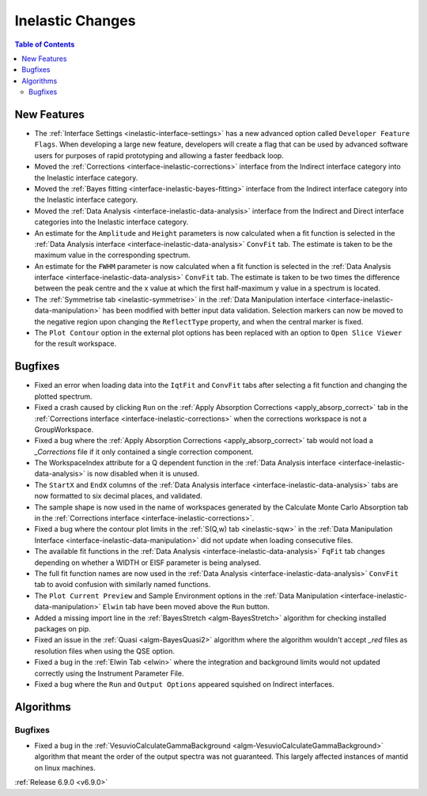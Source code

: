 =================
Inelastic Changes
=================

.. contents:: Table of Contents
   :local:

New Features
------------
- The :ref:`Interface Settings <inelastic-interface-settings>` has a new advanced option called ``Developer Feature Flags``. When developing a large new feature, developers will create a flag that can be used by advanced software users for purposes of rapid prototyping and allowing a faster feedback loop.
- Moved the :ref:`Corrections <interface-inelastic-corrections>` interface from the Indirect interface category into the Inelastic interface category.
- Moved the :ref:`Bayes fitting <interface-inelastic-bayes-fitting>` interface from the Indirect interface category into the Inelastic interface category.
- Moved the :ref:`Data Analysis <interface-inelastic-data-analysis>` interface from the Indirect and Direct interface categories into the Inelastic interface category.
- An estimate for the ``Amplitude`` and ``Height`` parameters is now calculated when a fit function is selected in the :ref:`Data Analysis interface <interface-inelastic-data-analysis>` ``ConvFit`` tab. The estimate is taken to be the maximum value in the corresponding spectrum.
- An estimate for the ``FWHM`` parameter is now calculated when a fit function is selected in the :ref:`Data Analysis interface <interface-inelastic-data-analysis>` ``ConvFit`` tab. The estimate is taken to be two times the difference between the peak centre and the x value at which the first half-maximum y value in a spectrum is located.
- The :ref:`Symmetrise tab <inelastic-symmetrise>` in the :ref:`Data Manipulation interface <interface-inelastic-data-manipulation>` has been modified with better input data validation. Selection markers can now be moved to the negative region upon changing the ``ReflectType`` property, and when the central marker is fixed.
- The ``Plot Contour`` option in the external plot options has been replaced with an option to ``Open Slice Viewer`` for the result workspace.

.. image::  ../../images/open_slice_viewer_option.png
    :align: center


Bugfixes
--------
- Fixed an error when loading data into the ``IqtFit`` and ``ConvFit`` tabs after selecting a fit function and changing the plotted spectrum.
- Fixed a crash caused by clicking ``Run`` on the :ref:`Apply Absorption Corrections <apply_absorp_correct>` tab in the :ref:`Corrections interface <interface-inelastic-corrections>` when the corrections workspace is not a GroupWorkspace.
- Fixed a bug where the :ref:`Apply Absorption Corrections <apply_absorp_correct>` tab would not load a *_Corrections* file if it only contained a single correction component.
- The WorkspaceIndex attribute for a Q dependent function in the :ref:`Data Analysis interface <interface-inelastic-data-analysis>` is now disabled when it is unused.
- The ``StartX`` and ``EndX`` columns of the :ref:`Data Analysis interface <interface-inelastic-data-analysis>` tabs are now formatted to six decimal places, and validated.
- The sample shape is now used in the name of workspaces generated by the Calculate Monte Carlo Absorption tab in the :ref:`Corrections interface <interface-inelastic-corrections>`.
- Fixed a bug where the contour plot limits in the :ref:`S(Q,w) tab <inelastic-sqw>` in the :ref:`Data Manipulation Interface <interface-inelastic-data-manipulation>` did not update when loading consecutive files.
- The available fit functions in the :ref:`Data Analysis <interface-inelastic-data-analysis>` ``FqFit`` tab changes depending on whether a WIDTH or EISF parameter is being analysed.
- The full fit function names are now used in the :ref:`Data Analysis <interface-inelastic-data-analysis>` ``ConvFit`` tab to avoid confusion with similarly named functions.
- The ``Plot Current Preview`` and Sample Environment options in the :ref:`Data Manipulation <interface-inelastic-data-manipulation>` ``Elwin`` tab have been moved above the ``Run`` button.
- Added a missing import line in the :ref:`BayesStretch <algm-BayesStretch>` algorithm for checking installed packages on pip.
- Fixed an issue in the :ref:`Quasi <algm-BayesQuasi2>` algorithm where the algorithm wouldn't accept *_red* files as resolution files when using the QSE option.
- Fixed a bug in the :ref:`Elwin Tab <elwin>` where the integration and background limits would not updated correctly using the Instrument Parameter File.
- Fixed a bug where the ``Run`` and ``Output Options`` appeared squished on Indirect interfaces.


Algorithms
----------

Bugfixes
############
- Fixed a bug in the :ref:`VesuvioCalculateGammaBackground <algm-VesuvioCalculateGammaBackground>` algorithm that meant the order of the output spectra was not guaranteed. This largely affected instances of mantid on linux machines.

:ref:`Release 6.9.0 <v6.9.0>`